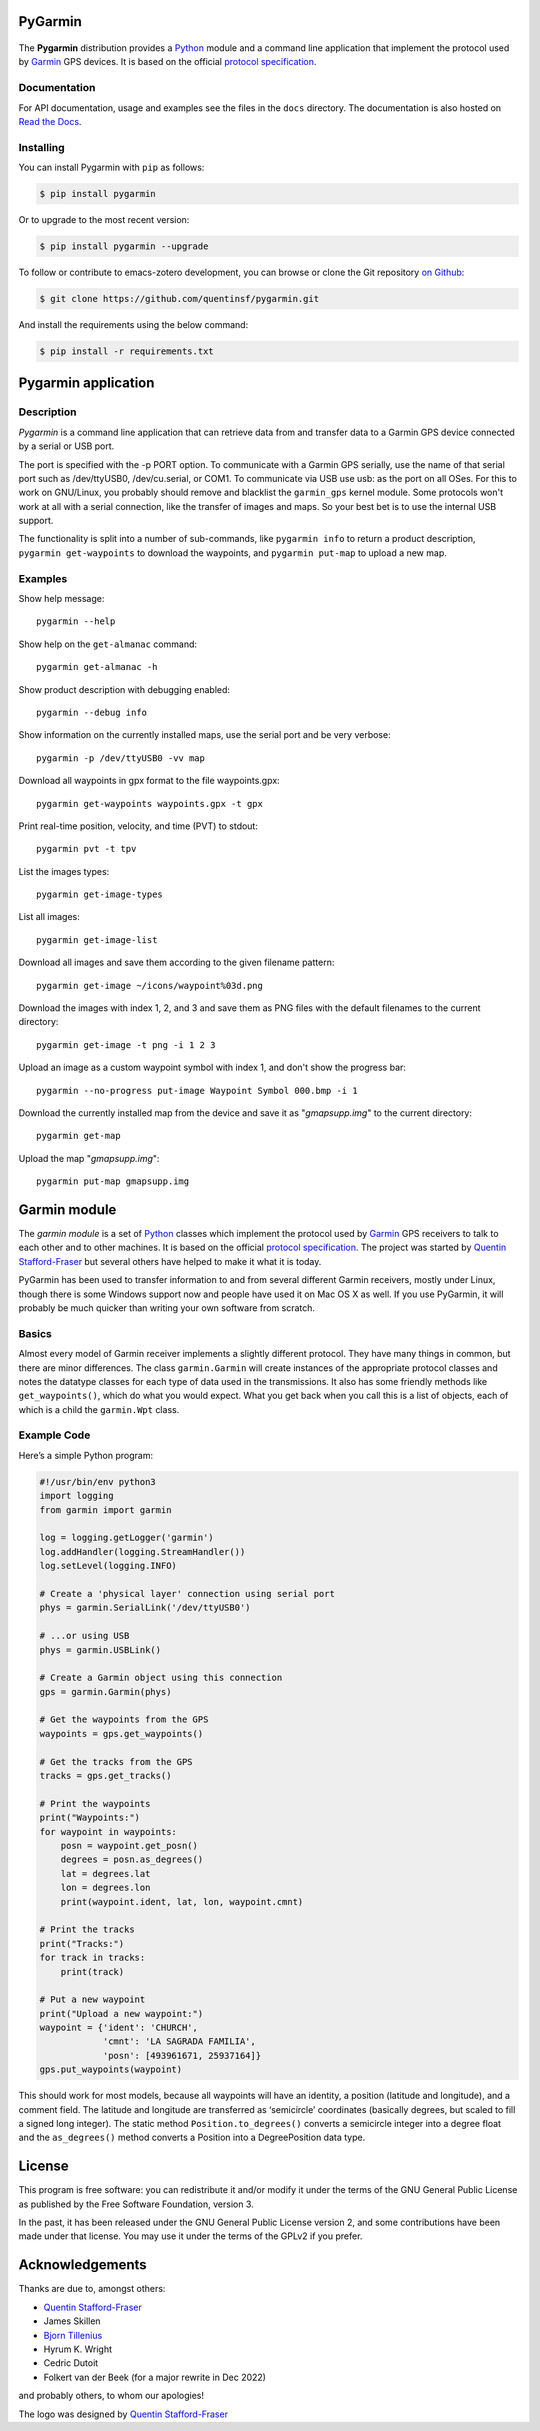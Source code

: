 PyGarmin
========

.. figure:: pygarmin.png
   :alt: PyGarmin

The **Pygarmin** distribution provides a `Python <https://www.python.org/>`_
module and a command line application that implement the protocol used by
`Garmin <https://www.garmin.com/>`_ GPS devices. It is based on the official
`protocol specification <https://www8.garmin.com/support/commProtocol.html>`_.

Documentation
-------------

For API documentation, usage and examples see the files in the ``docs``
directory. The documentation is also hosted on `Read the Docs
<https://pygarmin.readthedocs.io/en/latest/>`_.

Installing
----------

You can install Pygarmin with ``pip`` as follows:

.. code-block:: console

   $ pip install pygarmin

Or to upgrade to the most recent version:

.. code-block:: console

   $ pip install pygarmin --upgrade

To follow or contribute to emacs-zotero development, you can browse or clone the
Git repository `on Github <https://github.com/quentinsf/pygarmin>`_:

.. code-block:: console

   $ git clone https://github.com/quentinsf/pygarmin.git

And install the requirements using the below command:

.. code-block:: console

   $ pip install -r requirements.txt

Pygarmin application
====================

Description
-----------

*Pygarmin* is a command line application that can retrieve data from and
transfer data to a Garmin GPS device connected by a serial or USB port.

The port is specified with the -p PORT option. To communicate with a Garmin GPS
serially, use the name of that serial port such as /dev/ttyUSB0, /dev/cu.serial,
or COM1. To communicate via USB use usb: as the port on all OSes. For this to
work on GNU/Linux, you probably should remove and blacklist the ``garmin_gps``
kernel module. Some protocols won't work at all with a serial connection, like
the transfer of images and maps. So your best bet is to use the internal USB
support.

The functionality is split into a number of sub-commands, like ``pygarmin info``
to return a product description, ``pygarmin get-waypoints`` to download the
waypoints, and ``pygarmin put-map`` to upload a new map.

Examples
--------

Show help message::

   pygarmin --help

Show help on the ``get-almanac`` command::

   pygarmin get-almanac -h

Show product description with debugging enabled::

   pygarmin --debug info

Show information on the currently installed maps, use the serial port and be very verbose::

   pygarmin -p /dev/ttyUSB0 -vv map

Download all waypoints in gpx format to the file waypoints.gpx::

   pygarmin get-waypoints waypoints.gpx -t gpx

Print real-time position, velocity, and time (PVT) to stdout::

   pygarmin pvt -t tpv

List the images types::

   pygarmin get-image-types

List all images::

   pygarmin get-image-list

Download all images and save them according to the given filename pattern::

   pygarmin get-image ~/icons/waypoint%03d.png

Download the images with index 1, 2, and 3 and save them as PNG files with the default filenames to the current directory::

   pygarmin get-image -t png -i 1 2 3

Upload an image as a custom waypoint symbol with index 1, and don't show the progress bar::

   pygarmin --no-progress put-image Waypoint Symbol 000.bmp -i 1

Download the currently installed map from the device and save it as "*gmapsupp.img*" to the current directory::

   pygarmin get-map

Upload the map "*gmapsupp.img*"::

   pygarmin put-map gmapsupp.img


Garmin module
=============

The *garmin module* is a set of `Python <https://www.python.org/>`__ classes which
implement the protocol used by `Garmin <https://www.garmin.com/>`__ GPS
receivers to talk to each other and to other machines. It is based on the
official `protocol specification
<https://www8.garmin.com/support/commProtocol.html>`__. The project was started
by `Quentin Stafford-Fraser <https://quentinsf.com/software/pygarmin/>`__ but
several others have helped to make it what it is today.

PyGarmin has been used to transfer information to and from several different
Garmin receivers, mostly under Linux, though there is some Windows support now
and people have used it on Mac OS X as well. If you use PyGarmin, it will
probably be much quicker than writing your own software from scratch.

Basics
------

Almost every model of Garmin receiver implements a slightly different protocol.
They have many things in common, but there are minor differences. The class
``garmin.Garmin`` will create instances of the appropriate protocol classes and
notes the datatype classes for each type of data used in the transmissions. It
also has some friendly methods like ``get_waypoints()``, which do what you would
expect. What you get back when you call this is a list of objects, each of which
is a child the ``garmin.Wpt`` class.

Example Code
------------

Here’s a simple Python program:

.. code-block:: python

   #!/usr/bin/env python3
   import logging
   from garmin import garmin

   log = logging.getLogger('garmin')
   log.addHandler(logging.StreamHandler())
   log.setLevel(logging.INFO)

   # Create a 'physical layer' connection using serial port
   phys = garmin.SerialLink('/dev/ttyUSB0')

   # ...or using USB
   phys = garmin.USBLink()

   # Create a Garmin object using this connection
   gps = garmin.Garmin(phys)

   # Get the waypoints from the GPS
   waypoints = gps.get_waypoints()

   # Get the tracks from the GPS
   tracks = gps.get_tracks()

   # Print the waypoints
   print("Waypoints:")
   for waypoint in waypoints:
       posn = waypoint.get_posn()
       degrees = posn.as_degrees()
       lat = degrees.lat
       lon = degrees.lon
       print(waypoint.ident, lat, lon, waypoint.cmnt)

   # Print the tracks
   print("Tracks:")
   for track in tracks:
       print(track)

   # Put a new waypoint
   print("Upload a new waypoint:")
   waypoint = {'ident': 'CHURCH',
               'cmnt': 'LA SAGRADA FAMILIA',
               'posn': [493961671, 25937164]}
   gps.put_waypoints(waypoint)

This should work for most models, because all waypoints will have an identity, a
position (latitude and longitude), and a comment field. The latitude and
longitude are transferred as ‘semicircle’ coordinates (basically degrees, but
scaled to fill a signed long integer). The static method
``Position.to_degrees()`` converts a semicircle integer into a degree float and
the ``as_degrees()`` method converts a Position into a DegreePosition data type.

License
=======

This program is free software: you can redistribute it and/or modify it
under the terms of the GNU General Public License as published by the
Free Software Foundation, version 3.

In the past, it has been released under the GNU General Public License
version 2, and some contributions have been made under that license. You
may use it under the terms of the GPLv2 if you prefer.

Acknowledgements
================

Thanks are due to, amongst others:

-  `Quentin Stafford-Fraser <https://quentinsf.com/>`__
-  James Skillen
-  `Bjorn Tillenius <http://tillenius.me/>`__
-  Hyrum K. Wright
-  Cedric Dutoit
-  Folkert van der Beek (for a major rewrite in Dec 2022)

and probably others, to whom our apologies!

The logo was designed by `Quentin
Stafford-Fraser <https://quentinsf.com/>`__
